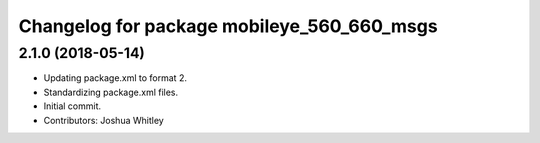 ^^^^^^^^^^^^^^^^^^^^^^^^^^^^^^^^^^^^^^^^^^^
Changelog for package mobileye_560_660_msgs
^^^^^^^^^^^^^^^^^^^^^^^^^^^^^^^^^^^^^^^^^^^

2.1.0 (2018-05-14)
------------------
* Updating package.xml to format 2.
* Standardizing package.xml files.
* Initial commit.
* Contributors: Joshua Whitley
